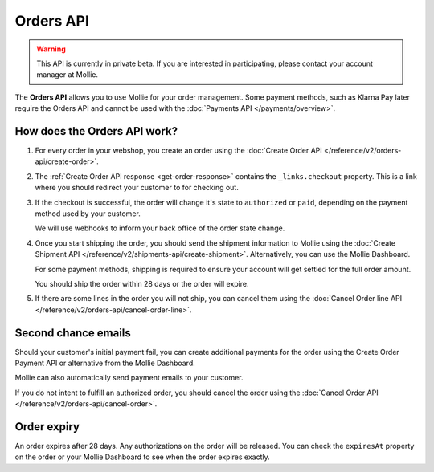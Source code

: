 Orders API
==========

.. warning::
   This API is currently in private beta. If you are interested in participating, please contact your account manager at
   Mollie.

The **Orders API** allows you to use Mollie for your order management. Some payment methods, such as Klarna Pay later
require the Orders API and cannot be used with the :doc:`Payments API </payments/overview>`.

How does the Orders API work?
-----------------------------

#. For every order in your webshop, you create an order using the :doc:`Create Order API </reference/v2/orders-api/create-order>`.

#. The :ref:`Create Order API response <get-order-response>` contains the ``_links.checkout`` property. This is a link where you should redirect
   your customer to for checking out.

#. If the checkout is successful, the order will change it's state to ``authorized`` or ``paid``, depending on the
   payment method used by your customer.

   We will use webhooks to inform your back office of the order state change.

#. Once you start shipping the order, you should send the shipment information to Mollie using the
   :doc:`Create Shipment API </reference/v2/shipments-api/create-shipment>`. Alternatively, you can use the Mollie
   Dashboard.

   For some payment methods, shipping is required to ensure your account will get settled for the full order amount.

   You should ship the order within 28 days or the order will expire.

#. If there are some lines in the order you will not ship, you can cancel them using the
   :doc:`Cancel Order line API </reference/v2/orders-api/cancel-order-line>`.

Second chance emails
--------------------

Should your customer's initial payment fail, you can create additional payments for the order using the Create Order
Payment API or alternative from the Mollie Dashboard.

Mollie can also automatically send payment emails to your customer.

If you do not intent to fulfill an authorized order, you should cancel the order using the
:doc:`Cancel Order API </reference/v2/orders-api/cancel-order>`.

Order expiry
------------

An order expires after 28 days. Any authorizations on the order will be released. You can check the ``expiresAt``
property on the order or your Mollie Dashboard to see when the order expires exactly.